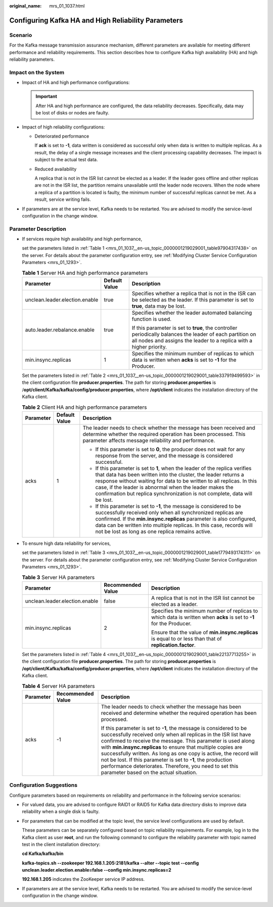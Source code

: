 :original_name: mrs_01_1037.html

.. _mrs_01_1037:

Configuring Kafka HA and High Reliability Parameters
====================================================

Scenario
--------

For the Kafka message transmission assurance mechanism, different parameters are available for meeting different performance and reliability requirements. This section describes how to configure Kafka high availability (HA) and high reliability parameters.

Impact on the System
--------------------

-  Impact of HA and high performance configurations:

   .. important::

      After HA and high performance are configured, the data reliability decreases. Specifically, data may be lost of disks or nodes are faulty.

-  Impact of high reliability configurations:

   -  Deteriorated performance

      If **ack** is set to **-1**, data written is considered as successful only when data is written to multiple replicas. As a result, the delay of a single message increases and the client processing capability decreases. The impact is subject to the actual test data.

   -  Reduced availability

      A replica that is not in the ISR list cannot be elected as a leader. If the leader goes offline and other replicas are not in the ISR list, the partition remains unavailable until the leader node recovers. When the node where a replica of a partition is located is faulty, the minimum number of successful replicas cannot be met. As a result, service writing fails.

-  If parameters are at the service level, Kafka needs to be restarted. You are advised to modify the service-level configuration in the change window.

Parameter Description
---------------------

-  If services require high availability and high performance,

   set the parameters listed in :ref:`Table 1 <mrs_01_1037__en-us_topic_0000001219029001_table97904317438>` on the server. For details about the parameter configuration entry, see :ref:`Modifying Cluster Service Configuration Parameters <mrs_01_1293>`.

   .. _mrs_01_1037__en-us_topic_0000001219029001_table97904317438:

   .. table:: **Table 1** Server HA and high performance parameters

      +--------------------------------+-----------------------+----------------------------------------------------------------------------------------------------------------------------------------------------------------------------------+
      | Parameter                      | Default Value         | Description                                                                                                                                                                      |
      +================================+=======================+==================================================================================================================================================================================+
      | unclean.leader.election.enable | true                  | Specifies whether a replica that is not in the ISR can be selected as the leader. If this parameter is set to **true**, data may be lost.                                        |
      +--------------------------------+-----------------------+----------------------------------------------------------------------------------------------------------------------------------------------------------------------------------+
      | auto.leader.rebalance.enable   | true                  | Specifies whether the leader automated balancing function is used.                                                                                                               |
      |                                |                       |                                                                                                                                                                                  |
      |                                |                       | If this parameter is set to **true**, the controller periodically balances the leader of each partition on all nodes and assigns the leader to a replica with a higher priority. |
      +--------------------------------+-----------------------+----------------------------------------------------------------------------------------------------------------------------------------------------------------------------------+
      | min.insync.replicas            | 1                     | Specifies the minimum number of replicas to which data is written when **acks** is set to **-1** for the Producer.                                                               |
      +--------------------------------+-----------------------+----------------------------------------------------------------------------------------------------------------------------------------------------------------------------------+

   Set the parameters listed in :ref:`Table 2 <mrs_01_1037__en-us_topic_0000001219029001_table337919499593>` in the client configuration file **producer.properties**. The path for storing **producer.properties** is /**opt/client/Kafka/kafka/config/producer.properties**, where **/opt/client** indicates the installation directory of the Kafka client.

   .. _mrs_01_1037__en-us_topic_0000001219029001_table337919499593:

   .. table:: **Table 2** Client HA and high performance parameters

      +-----------------------+-----------------------+-----------------------------------------------------------------------------------------------------------------------------------------------------------------------------------------------------------------------------------------------------------------------------------------------------------------------------------------------------------------+
      | Parameter             | Default Value         | Description                                                                                                                                                                                                                                                                                                                                                     |
      +=======================+=======================+=================================================================================================================================================================================================================================================================================================================================================================+
      | acks                  | 1                     | The leader needs to check whether the message has been received and determine whether the required operation has been processed. This parameter affects message reliability and performance.                                                                                                                                                                    |
      |                       |                       |                                                                                                                                                                                                                                                                                                                                                                 |
      |                       |                       | -  If this parameter is set to **0**, the producer does not wait for any response from the server, and the message is considered successful.                                                                                                                                                                                                                    |
      |                       |                       | -  If this parameter is set to **1**, when the leader of the replica verifies that data has been written into the cluster, the leader returns a response without waiting for data to be written to all replicas. In this case, if the leader is abnormal when the leader makes the confirmation but replica synchronization is not complete, data will be lost. |
      |                       |                       | -  If this parameter is set to **-1**, the message is considered to be successfully received only when all synchronized replicas are confirmed. If the **min.insync.replicas** parameter is also configured, data can be written into multiple replicas. In this case, records will not be lost as long as one replica remains active.                          |
      +-----------------------+-----------------------+-----------------------------------------------------------------------------------------------------------------------------------------------------------------------------------------------------------------------------------------------------------------------------------------------------------------------------------------------------------------+

-  To ensure high data reliability for services,

   set the parameters listed in :ref:`Table 3 <mrs_01_1037__en-us_topic_0000001219029001_table1779493174311>` on the server. For details about the parameter configuration entry, see :ref:`Modifying Cluster Service Configuration Parameters <mrs_01_1293>`.

   .. _mrs_01_1037__en-us_topic_0000001219029001_table1779493174311:

   .. table:: **Table 3** Server HA parameters

      +--------------------------------+-----------------------+--------------------------------------------------------------------------------------------------------------------+
      | Parameter                      | Recommended Value     | Description                                                                                                        |
      +================================+=======================+====================================================================================================================+
      | unclean.leader.election.enable | false                 | A replica that is not in the ISR list cannot be elected as a leader.                                               |
      +--------------------------------+-----------------------+--------------------------------------------------------------------------------------------------------------------+
      | min.insync.replicas            | 2                     | Specifies the minimum number of replicas to which data is written when **acks** is set to **-1** for the Producer. |
      |                                |                       |                                                                                                                    |
      |                                |                       | Ensure that the value of **min.insync.replicas** is equal to or less than that of **replication.factor**.          |
      +--------------------------------+-----------------------+--------------------------------------------------------------------------------------------------------------------+

   Set the parameters listed in :ref:`Table 4 <mrs_01_1037__en-us_topic_0000001219029001_table22137713255>` in the client configuration file **producer.properties**. The path for storing **producer.properties** is **/opt/client/Kafka/kafka/config/producer.properties**, where **/opt/client** indicates the installation directory of the Kafka client.

   .. _mrs_01_1037__en-us_topic_0000001219029001_table22137713255:

   .. table:: **Table 4** Server HA parameters

      +-----------------------+-----------------------+--------------------------------------------------------------------------------------------------------------------------------------------------------------------------------------------------------------------------------------------------------------------------------------------------------------------------------------------------------------------------------------------------------------------------------------------------------------------------------------------------------------+
      | Parameter             | Recommended Value     | Description                                                                                                                                                                                                                                                                                                                                                                                                                                                                                                  |
      +=======================+=======================+==============================================================================================================================================================================================================================================================================================================================================================================================================================================================================================================+
      | acks                  | -1                    | The leader needs to check whether the message has been received and determine whether the required operation has been processed.                                                                                                                                                                                                                                                                                                                                                                             |
      |                       |                       |                                                                                                                                                                                                                                                                                                                                                                                                                                                                                                              |
      |                       |                       | If this parameter is set to **-1**, the message is considered to be successfully received only when all replicas in the ISR list have confirmed to receive the message. This parameter is used along with **min.insync.replicas** to ensure that multiple copies are successfully written. As long as one copy is active, the record will not be lost. If this parameter is set to **-1**, the production performance deteriorates. Therefore, you need to set this parameter based on the actual situation. |
      +-----------------------+-----------------------+--------------------------------------------------------------------------------------------------------------------------------------------------------------------------------------------------------------------------------------------------------------------------------------------------------------------------------------------------------------------------------------------------------------------------------------------------------------------------------------------------------------+

Configuration Suggestions
-------------------------

Configure parameters based on requirements on reliability and performance in the following service scenarios:

-  For valued data, you are advised to configure RAID1 or RAID5 for Kafka data directory disks to improve data reliability when a single disk is faulty.

-  For parameters that can be modified at the topic level, the service level configurations are used by default.

   These parameters can be separately configured based on topic reliability requirements. For example, log in to the Kafka client as user **root**, and run the following command to configure the reliability parameter with topic named test in the client installation directory:

   **cd Kafka/kafka/bin**

   **kafka-topics.sh --zookeeper 192.168.1.205:2181/kafka --alter --topic test --config unclean.leader.election.enable=false --config min.insync.replicas=2**

   **192.168.1.205** indicates the ZooKeeper service IP address.

-  If parameters are at the service level, Kafka needs to be restarted. You are advised to modify the service-level configuration in the change window.
